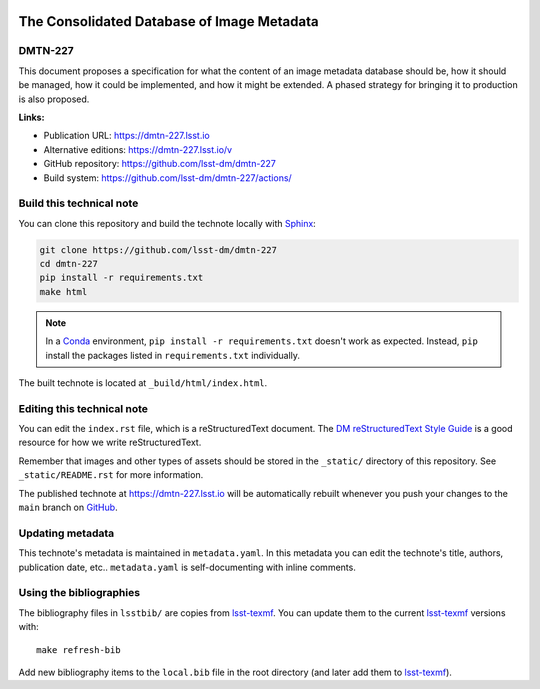 .. image:: https://img.shields.io/badge/dmtn--227-lsst.io-brightgreen.svg
   :target: https://dmtn-227.lsst.io
.. image:: https://github.com/lsst-dm/dmtn-227/workflows/CI/badge.svg
   :target: https://github.com/lsst-dm/dmtn-227/actions/
..
  Uncomment this section and modify the DOI strings to include a Zenodo DOI badge in the README
  .. image:: https://zenodo.org/badge/doi/10.5281/zenodo.#####.svg
     :target: http://dx.doi.org/10.5281/zenodo.#####

###########################################
The Consolidated Database of Image Metadata
###########################################

DMTN-227
========

This document proposes a specification for what the content of an image metadata database should be, how it should be managed, how it could be implemented, and how it might be extended.  A phased strategy for bringing it to production is also proposed.

**Links:**

- Publication URL: https://dmtn-227.lsst.io
- Alternative editions: https://dmtn-227.lsst.io/v
- GitHub repository: https://github.com/lsst-dm/dmtn-227
- Build system: https://github.com/lsst-dm/dmtn-227/actions/


Build this technical note
=========================

You can clone this repository and build the technote locally with `Sphinx`_:

.. code-block:: bash

   git clone https://github.com/lsst-dm/dmtn-227
   cd dmtn-227
   pip install -r requirements.txt
   make html

.. note::

   In a Conda_ environment, ``pip install -r requirements.txt`` doesn't work as expected.
   Instead, ``pip`` install the packages listed in ``requirements.txt`` individually.

The built technote is located at ``_build/html/index.html``.

Editing this technical note
===========================

You can edit the ``index.rst`` file, which is a reStructuredText document.
The `DM reStructuredText Style Guide`_ is a good resource for how we write reStructuredText.

Remember that images and other types of assets should be stored in the ``_static/`` directory of this repository.
See ``_static/README.rst`` for more information.

The published technote at https://dmtn-227.lsst.io will be automatically rebuilt whenever you push your changes to the ``main`` branch on `GitHub <https://github.com/lsst-dm/dmtn-227>`_.

Updating metadata
=================

This technote's metadata is maintained in ``metadata.yaml``.
In this metadata you can edit the technote's title, authors, publication date, etc..
``metadata.yaml`` is self-documenting with inline comments.

Using the bibliographies
========================

The bibliography files in ``lsstbib/`` are copies from `lsst-texmf`_.
You can update them to the current `lsst-texmf`_ versions with::

   make refresh-bib

Add new bibliography items to the ``local.bib`` file in the root directory (and later add them to `lsst-texmf`_).

.. _Sphinx: http://sphinx-doc.org
.. _DM reStructuredText Style Guide: https://developer.lsst.io/restructuredtext/style.html
.. _this repo: ./index.rst
.. _Conda: http://conda.pydata.org/docs/
.. _lsst-texmf: https://lsst-texmf.lsst.io

